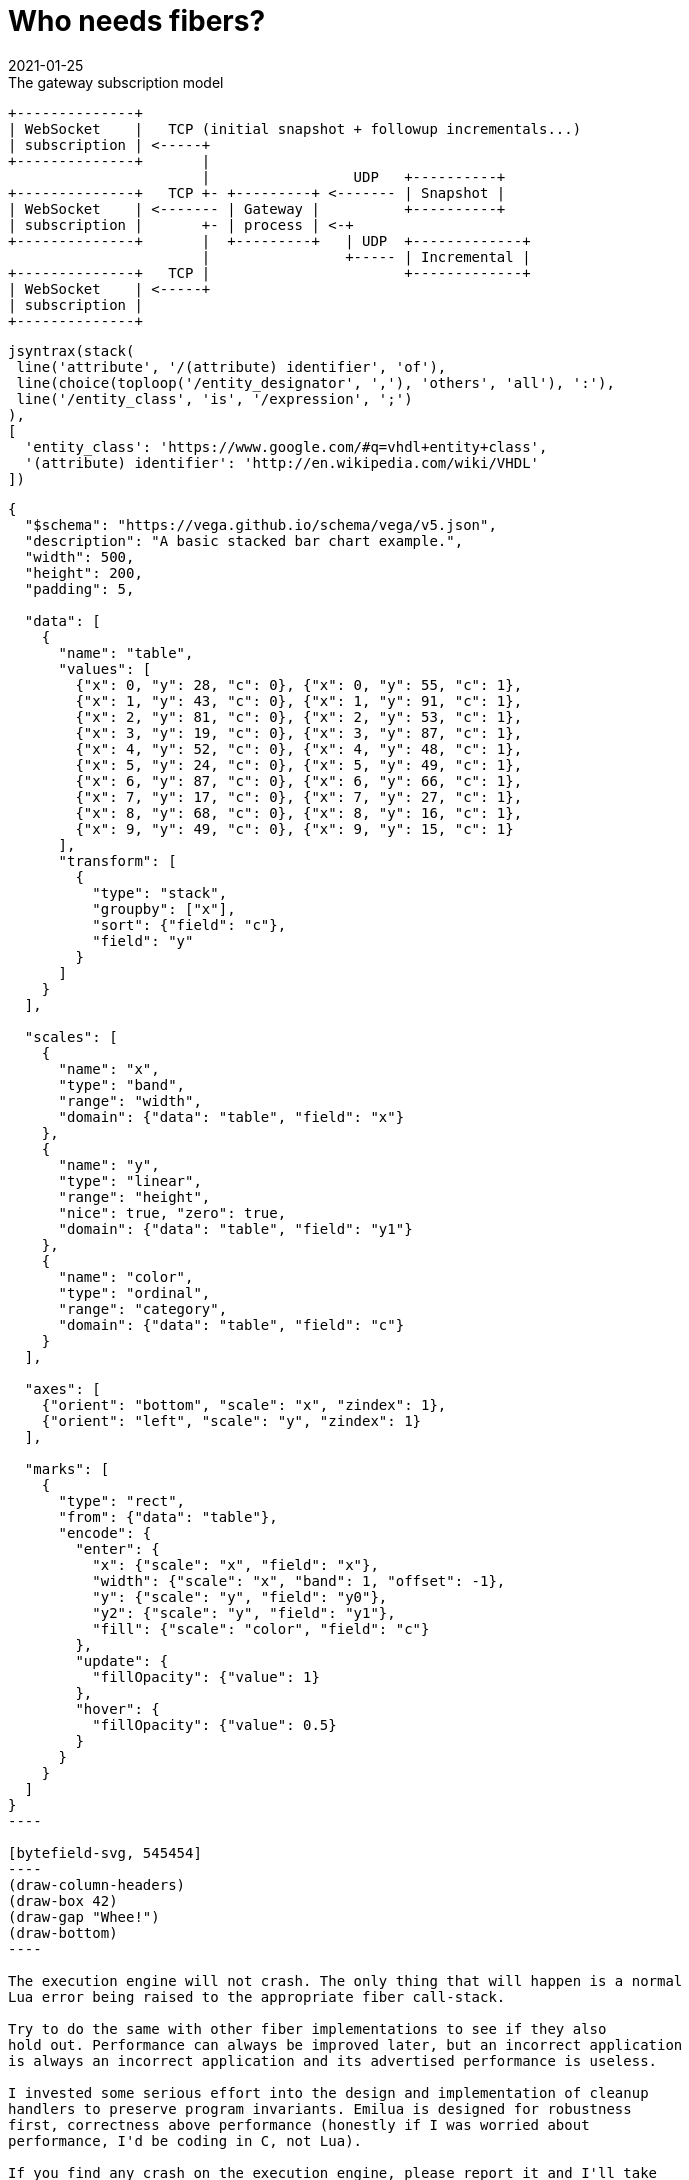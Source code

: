 = Who needs fibers?
:revdate: 2021-01-25

:cpp: C++
:_:
:imagesdir: /

[ditaa,md_subs,title="The gateway subscription model"]
....
+--------------+
| WebSocket    |   TCP (initial snapshot + followup incrementals...)
| subscription | <-----+
+--------------+       |
                       |                 UDP   +----------+
+--------------+   TCP +- +---------+ <------- | Snapshot |
| WebSocket    | <------- | Gateway |          +----------+
| subscription |       +- | process | <-+
+--------------+       |  +---------+   | UDP  +-------------+
                       |                +----- | Incremental |
+--------------+   TCP |                       +-------------+
| WebSocket    | <-----+
| subscription |
+--------------+
....

[syntrax,hyperlinked,svg,opts=interactive]
....
jsyntrax(stack(
 line('attribute', '/(attribute) identifier', 'of'),
 line(choice(toploop('/entity_designator', ','), 'others', 'all'), ':'),
 line('/entity_class', 'is', '/expression', ';')
),
[
  'entity_class': 'https://www.google.com/#q=vhdl+entity+class',
  '(attribute) identifier': 'http://en.wikipedia.com/wiki/VHDL'
])
....

[vega, tasd]
....
{
  "$schema": "https://vega.github.io/schema/vega/v5.json",
  "description": "A basic stacked bar chart example.",
  "width": 500,
  "height": 200,
  "padding": 5,

  "data": [
    {
      "name": "table",
      "values": [
        {"x": 0, "y": 28, "c": 0}, {"x": 0, "y": 55, "c": 1},
        {"x": 1, "y": 43, "c": 0}, {"x": 1, "y": 91, "c": 1},
        {"x": 2, "y": 81, "c": 0}, {"x": 2, "y": 53, "c": 1},
        {"x": 3, "y": 19, "c": 0}, {"x": 3, "y": 87, "c": 1},
        {"x": 4, "y": 52, "c": 0}, {"x": 4, "y": 48, "c": 1},
        {"x": 5, "y": 24, "c": 0}, {"x": 5, "y": 49, "c": 1},
        {"x": 6, "y": 87, "c": 0}, {"x": 6, "y": 66, "c": 1},
        {"x": 7, "y": 17, "c": 0}, {"x": 7, "y": 27, "c": 1},
        {"x": 8, "y": 68, "c": 0}, {"x": 8, "y": 16, "c": 1},
        {"x": 9, "y": 49, "c": 0}, {"x": 9, "y": 15, "c": 1}
      ],
      "transform": [
        {
          "type": "stack",
          "groupby": ["x"],
          "sort": {"field": "c"},
          "field": "y"
        }
      ]
    }
  ],

  "scales": [
    {
      "name": "x",
      "type": "band",
      "range": "width",
      "domain": {"data": "table", "field": "x"}
    },
    {
      "name": "y",
      "type": "linear",
      "range": "height",
      "nice": true, "zero": true,
      "domain": {"data": "table", "field": "y1"}
    },
    {
      "name": "color",
      "type": "ordinal",
      "range": "category",
      "domain": {"data": "table", "field": "c"}
    }
  ],

  "axes": [
    {"orient": "bottom", "scale": "x", "zindex": 1},
    {"orient": "left", "scale": "y", "zindex": 1}
  ],

  "marks": [
    {
      "type": "rect",
      "from": {"data": "table"},
      "encode": {
        "enter": {
          "x": {"scale": "x", "field": "x"},
          "width": {"scale": "x", "band": 1, "offset": -1},
          "y": {"scale": "y", "field": "y0"},
          "y2": {"scale": "y", "field": "y1"},
          "fill": {"scale": "color", "field": "c"}
        },
        "update": {
          "fillOpacity": {"value": 1}
        },
        "hover": {
          "fillOpacity": {"value": 0.5}
        }
      }
    }
  ]
}
----

[bytefield-svg, 545454]
----
(draw-column-headers)
(draw-box 42)
(draw-gap "Whee!")
(draw-bottom)
----

The execution engine will not crash. The only thing that will happen is a normal
Lua error being raised to the appropriate fiber call-stack.

Try to do the same with other fiber implementations to see if they also
hold out. Performance can always be improved later, but an incorrect application
is always an incorrect application and its advertised performance is useless.

I invested some serious effort into the design and implementation of cleanup
handlers to preserve program invariants. Emilua is designed for robustness
first, correctness above performance (honestly if I was worried about
performance, I'd be coding in C, not Lua).

If you find any crash on the execution engine, please report it and I'll take
the issue seriously (feature requests on the other hand may not receive my
attention in a timely manner).

[bytefield, fdgdgfd, svg]
----
(draw-column-headers)
(draw-box 42)
(draw-gap "Whee!")
(draw-bottom)
----
